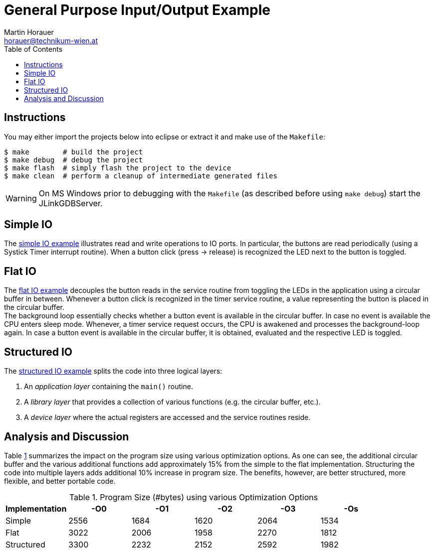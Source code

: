 General Purpose Input/Output Example
====================================
:author: Martin Horauer
:email: horauer@technikum-wien.at
:brand: UAS Technikum Wien
:doctype: article
:icons: font
:toc: right
:nofooter:
:data-uri:
:date: 2014/15
:revision: 0.1
:lang: en
:encoding: utf-8


== Instructions

You may either import the projects below into eclipse or extract it and make use of the `Makefile`:

....
$ make        # build the project
$ make debug  # debug the project
$ make flash  # simply flash the project to the device
$ make clean  # perform a cleanup of intermediate generated files
....

WARNING: On MS Windows prior to debugging with the `Makefile` (as described before using `make debug`) start the JLinkGDBServer.

== Simple IO

The link:XMC4500_IO_Simple.tgz[simple IO example] illustrates read and write operations to IO ports. In particular, the buttons are read periodically (using a Systick Timer interrupt routine). When a button click (press -> release) is recognized the LED next to the button is toggled.


== Flat IO

The link:XMC4500_IO_Flat.tgz[flat IO example] decouples the button reads in the service routine from toggling the LEDs in the application using a circular buffer in between. Whenever a button click is recognized in the timer service routine, a value representing the button is placed in the circular buffer. +
The background loop essentially checks whether a button event is available in the circular buffer. In case no event is available the CPU enters sleep mode. Whenever, a timer service request occurs, the CPU is awakened and processes the background-loop again. In case a button event is available in the circular buffer, it is obtained, evaluated and the respective LED is toggled.

== Structured IO 

The link:XMC4500_IO_Structured.tgz[structured IO example] splits the code into three logical layers:

. An _application layer_ containing the `main()` routine.
. A _library layer_ that provides a collection of various functions (e.g. the circular buffer, etc.).
. A _device layer_ where the actual registers are accessed and the service routines reside.

== Analysis and Discussion

Table <<tab1,1>> summarizes the impact on the program size using various optimization options. As one can see, the additional circular buffer and the various additional functions add approximately 15% from the simple to the flat implementation. Structuring the code into multiple layers adds additional 10% increase in program size. The benefits, however, are better structured, more flexible, and better portable code.


[[tab1]]
.Program Size (#bytes) using various Optimization Options
[format="csv",options="header",frame="all",colspecs="rccccc"]
|===================================================
Implementation,-O0,-O1,-O2,-O3,-Os
Simple,2556,1684,1620,2064,1534
Flat,3022,2006,1958,2270,1812
Structured,3300,2232,2152,2592,1982
|===================================================



